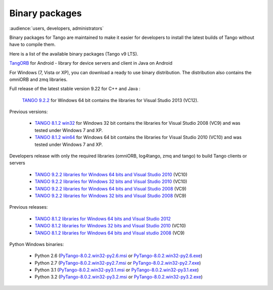 .. _binary_package:


Binary packages
---------------

:audience:`users, developers, administrators`

Binary packages for Tango are maintained to make it easier for developers to
install the latest builds of Tango without have to compile them. 

Here is a list of the available binary packages (Tango v9 LTS).

.. raw:: html

   <p>
   <a href='https://github.com/tango-controls/cppTango/releases/latest'>cppTango-9-LTS</a> - a library for device servers and clients in C++
   <a href='https://github.com/tango-controls/cppTango/releases/latest'><img src='https://img.shields.io/github/release/tango-controls/cppTango.svg?style=flat'></a>
   <p>
   <a href='https://bintray.com/tango-controls/generic/JTango-9-LTS/_latestVersion'>JTango-9-LTS</a> - a library for device servers and clients in Java 
   <a href='https://bintray.com/tango-controls/generic/JTango-9-LTS/_latestVersion'><img src='https://api.bintray.com/packages/tango-controls/generic/JTango-9-LTS/images/download.svg'></a>   
   </p>


`TangORB <https://sourceforge.net/projects/tango-cs/files/tools/TangORB-8.3.5_jeromq_android.jar/download>`_ for Android -
library for device servers and client in Java on Android


For Windows (7, Vista or XP), you can download a ready to use binary distribution. The distribution also contains the omniORB and zmq  libraries.

Full release of the latest stable version 9.22 for C++ and Java :

    `TANGO 9.2.2 <https://sourceforge.net/projects/tango-cs/files/TangoSetup-9.2.2_win64.exe/download>`_ for Windows 64 bit contains the libraries for Visual Studio 2013 (VC12).

Previous versions:

   * `TANGO 8.1.2 win32  <https://sourceforge.net/projects/tango-cs/files/Previous_Releases/Tango8/TangoSetup-8.1.2b_win32.exe/download>`_ for Windows 32 bit contains the libraries for Visual Studio 2008 (VC9) and was tested under Windows 7 and XP.
   * `TANGO 8.1.2 win64 <https://sourceforge.net/projects/tango-cs/files/Previous_Releases/Tango8/TangoSetup-8.1.2b_win64.exe/download>`_ for Windows 64 bit contains the libraries for Visual Studio 2010 (VC10) and was tested under Windows 7 and XP.

Developers release with only the required libraries (omniORB, log4tango, zmq and tango) to build Tango clients or servers

   * `TANGO 9.2.2 libraries for Windows 64 bits and Visual Studio 2010 <https://sourceforge.net/projects/tango-cs/files/tango922_win64_vc10.zip/download>`_ (VC10)
   * `TANGO 9.2.2 libraries for Windows 32 bits and Visual Studio 2010 <https://sourceforge.net/projects/tango-cs/files/tango922_win32_vc10.zip/download>`_ (VC10)
   * `TANGO 9.2.2 libraries for Windows 64 bits and Visual Studio 2008 <https://sourceforge.net/projects/tango-cs/files/tango922_win64_vc9.zip/download>`_ (VC9)
   * `TANGO 9.2.2 libraries for Windows 32 bits and Visual Studio 2008 <https://sourceforge.net/projects/tango-cs/files/tango922_win32_vc9.zip/download>`_ (VC9)

Previous releases:

   * `TANGO 8.1.2 libraries for Windows 64 bits and Visual Studio 2012 <https://sourceforge.net/projects/tango-cs/files/Previous_Releases/Tango8/tango812_win64_vc11a.zip/download>`_
   * `TANGO 8.1.2 libraries for Windows 32 bits and Visual Studio 2010 <https://sourceforge.net/projects/tango-cs/files/Previous_Releases/Tango8/tango812_win32_vc10c.zip/download>`_ (VC10)
   * `TANGO 8.1.2 libraries for Windows 64 bits and Visual studio 2008 <https://sourceforge.net/projects/tango-cs/files/Previous_Releases/Tango8/tango812_win64_vc9b.zip/download>`_ (VC9)

Python Windows binaries:

   * Python 2.6 (`PyTango-8.0.2.win32-py2.6.msi <pypi.python.org/packages/2.6/P/PyTango/PyTango-8.0.2.win32-py2.6.msi>`_ or `PyTango-8.0.2.win32-py2.6.exe <pypi.python.org/packages/2.6/P/PyTango/PyTango-8.0.2.win32-py2.6.exe>`_)
   * Python 2.7 (`PyTango-8.0.2.win32-py2.7.msi <pypi.python.org/packages/2.7/P/PyTango/PyTango-8.0.2.win32-py2.7.msi>`_ or `PyTango-8.0.2.win32-py2.7.exe <pypi.python.org/packages/2.7/P/PyTango/PyTango-8.0.2.win32-py2.7.exe>`_)
   * Python 3.1 (`PyTango-8.0.2.win32-py3.1.msi <pypi.python.org/packages/3.1/P/PyTango/PyTango-8.0.2.win32-py3.1.msi>`_ or `PyTango-8.0.2.win32-py3.1.exe <pypi.python.org/packages/3.1/P/PyTango/PyTango-8.0.2.win32-py3.1.exe>`_)
   * Python 3.2 (`PyTango-8.0.2.win32-py3.2.msi <pypi.python.org/packages/3.2/P/PyTango/PyTango-8.0.2.win32-py3.2.msi>`_ or `PyTango-8.0.2.win32-py3.2.exe <pypi.python.org/packages/3.2/P/PyTango/PyTango-8.0.2.win32-py3.2.exe>`_)

